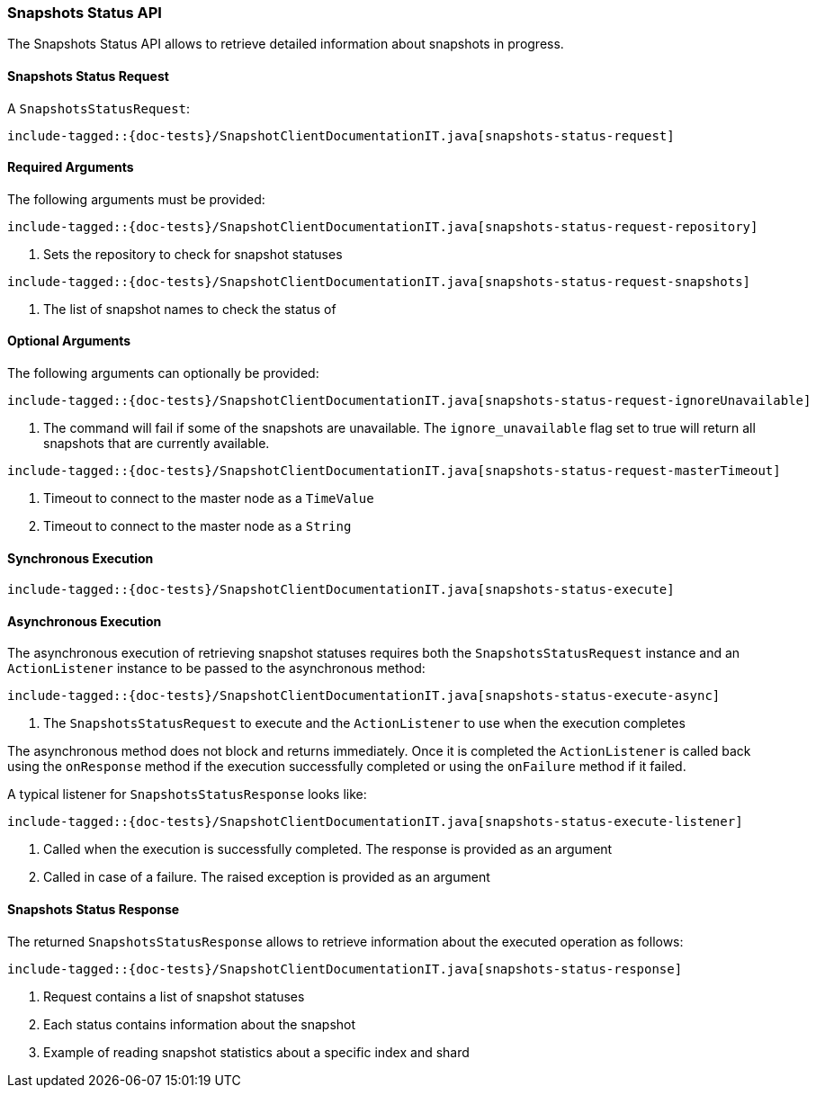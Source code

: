 [[java-rest-high-snapshot-snapshots-status]]
=== Snapshots Status API

The Snapshots Status API allows to retrieve detailed information about snapshots in progress.

[[java-rest-high-snapshot-snapshots-status-request]]
==== Snapshots Status Request

A `SnapshotsStatusRequest`:

["source","java",subs="attributes,callouts,macros"]
--------------------------------------------------
include-tagged::{doc-tests}/SnapshotClientDocumentationIT.java[snapshots-status-request]
--------------------------------------------------

==== Required Arguments
The following arguments must be provided:

["source","java",subs="attributes,callouts,macros"]
--------------------------------------------------
include-tagged::{doc-tests}/SnapshotClientDocumentationIT.java[snapshots-status-request-repository]
--------------------------------------------------
<1> Sets the repository to check for snapshot statuses

["source","java",subs="attributes,callouts,macros"]
--------------------------------------------------
include-tagged::{doc-tests}/SnapshotClientDocumentationIT.java[snapshots-status-request-snapshots]
--------------------------------------------------
<1> The list of snapshot names to check the status of

==== Optional Arguments
The following arguments can optionally be provided:

["source","java",subs="attributes,callouts,macros"]
--------------------------------------------------
include-tagged::{doc-tests}/SnapshotClientDocumentationIT.java[snapshots-status-request-ignoreUnavailable]
--------------------------------------------------
<1> The command will fail if some of the snapshots are unavailable. The `ignore_unavailable` flag
set to true will return all snapshots that are currently available.

["source","java",subs="attributes,callouts,macros"]
--------------------------------------------------
include-tagged::{doc-tests}/SnapshotClientDocumentationIT.java[snapshots-status-request-masterTimeout]
--------------------------------------------------
<1> Timeout to connect to the master node as a `TimeValue`
<2> Timeout to connect to the master node as a `String`

[[java-rest-high-snapshot-snapshots-status-sync]]
==== Synchronous Execution

["source","java",subs="attributes,callouts,macros"]
--------------------------------------------------
include-tagged::{doc-tests}/SnapshotClientDocumentationIT.java[snapshots-status-execute]
--------------------------------------------------

[[java-rest-high-snapshot-snapshots-status-async]]
==== Asynchronous Execution

The asynchronous execution of retrieving snapshot statuses requires both the
`SnapshotsStatusRequest` instance and an `ActionListener` instance to be
passed to the asynchronous method:

["source","java",subs="attributes,callouts,macros"]
--------------------------------------------------
include-tagged::{doc-tests}/SnapshotClientDocumentationIT.java[snapshots-status-execute-async]
--------------------------------------------------
<1> The `SnapshotsStatusRequest` to execute and the `ActionListener`
to use when the execution completes

The asynchronous method does not block and returns immediately. Once it is
completed the `ActionListener` is called back using the `onResponse` method
if the execution successfully completed or using the `onFailure` method if
it failed.

A typical listener for `SnapshotsStatusResponse` looks like:

["source","java",subs="attributes,callouts,macros"]
--------------------------------------------------
include-tagged::{doc-tests}/SnapshotClientDocumentationIT.java[snapshots-status-execute-listener]
--------------------------------------------------
<1> Called when the execution is successfully completed. The response is
provided as an argument
<2> Called in case of a failure. The raised exception is provided as an argument

[[java-rest-high-snapshot-snapshots-status-response]]
==== Snapshots Status Response

The returned `SnapshotsStatusResponse` allows to retrieve information about the
executed operation as follows:

["source","java",subs="attributes,callouts,macros"]
--------------------------------------------------
include-tagged::{doc-tests}/SnapshotClientDocumentationIT.java[snapshots-status-response]
--------------------------------------------------
<1> Request contains a list of snapshot statuses
<2> Each status contains information about the snapshot
<3> Example of reading snapshot statistics about a specific index and shard
